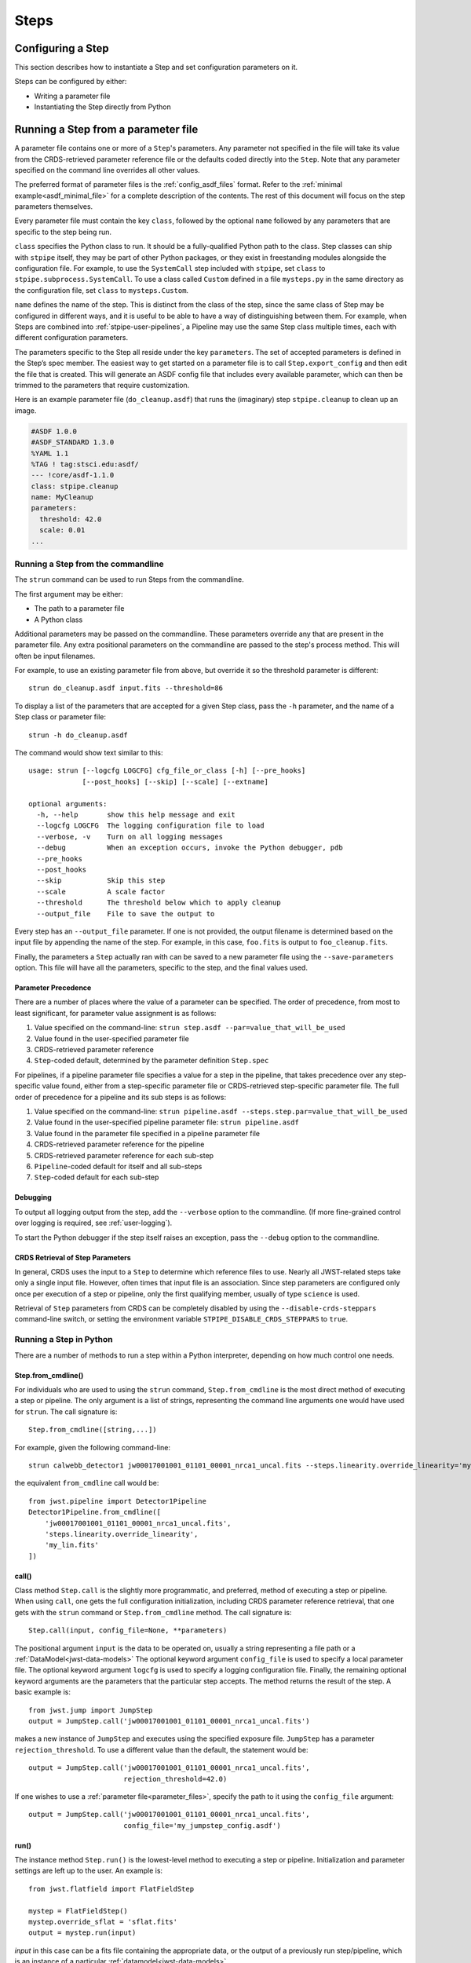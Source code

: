 =====
Steps
=====

.. _configuring-a-step:

Configuring a Step
==================

This section describes how to instantiate a Step and set configuration
parameters on it.

Steps can be configured by either:

* Writing a parameter file
* Instantiating the Step directly from Python

.. _running_a_step_from_a_configuration_file:

Running a Step from a parameter file
====================================

A parameter file contains one or more of a ``Step``'s parameters. Any parameter
not specified in the file will take its value from the CRDS-retrieved parameter
reference file or the defaults coded directly into the ``Step``. Note that any
parameter specified on the command line overrides all other values.

The preferred format of parameter files is the :ref:`config_asdf_files` format.
Refer to the :ref:`minimal example<asdf_minimal_file>` for a complete
description of the contents. The rest of this document will focus on the step
parameters themselves.

Every parameter file must contain the key ``class``, followed by
the optional ``name`` followed by any parameters that are specific to the step
being run.

``class`` specifies the Python class to run.  It should be a
fully-qualified Python path to the class.  Step classes can ship with
``stpipe`` itself, they may be part of other Python packages, or they
exist in freestanding modules alongside the configuration file.  For
example, to use the ``SystemCall`` step included with ``stpipe``, set
``class`` to ``stpipe.subprocess.SystemCall``.  To use a class called
``Custom`` defined in a file ``mysteps.py`` in the same directory as
the configuration file, set ``class`` to ``mysteps.Custom``.

``name`` defines the name of the step.  This is distinct from the
class of the step, since the same class of Step may be configured in
different ways, and it is useful to be able to have a way of
distinguishing between them.  For example, when Steps are combined
into :ref:`stpipe-user-pipelines`, a Pipeline may use the same Step class
multiple times, each with different configuration parameters.

The parameters specific to the Step all reside under the key ``parameters``. The
set of accepted parameters is defined in the Step’s spec member.  The easiest
way to get started on a parameter file is to call ``Step.export_config`` and
then edit the file that is created.  This will generate an ASDF config file
that includes every available parameter, which can then be trimmed to the
parameters that require customization.

Here is an example parameter file (``do_cleanup.asdf``) that runs the (imaginary)
step ``stpipe.cleanup`` to clean up an image.

.. code-block::

    #ASDF 1.0.0
    #ASDF_STANDARD 1.3.0
    %YAML 1.1
    %TAG ! tag:stsci.edu:asdf/
    --- !core/asdf-1.1.0
    class: stpipe.cleanup
    name: MyCleanup
    parameters:
      threshold: 42.0
      scale: 0.01
    ...

.. _strun:

Running a Step from the commandline
-----------------------------------
The ``strun`` command can be used to run Steps from the commandline.

The first argument may be either:

* The path to a parameter file
* A Python class

Additional parameters may be passed on the commandline. These parameters
override any that are present in the parameter file. Any extra positional
parameters on the commandline are passed to the step's process method. This will
often be input filenames.

For example, to use an existing parameter file from above, but
override it so the threshold parameter is different::

    strun do_cleanup.asdf input.fits --threshold=86

To display a list of the parameters that are accepted for a given Step
class, pass the ``-h`` parameter, and the name of a Step class or
parameter file::

    strun -h do_cleanup.asdf

The command would show text similar to this::

    usage: strun [--logcfg LOGCFG] cfg_file_or_class [-h] [--pre_hooks]
                 [--post_hooks] [--skip] [--scale] [--extname]

    optional arguments:
      -h, --help       show this help message and exit
      --logcfg LOGCFG  The logging configuration file to load
      --verbose, -v    Turn on all logging messages
      --debug          When an exception occurs, invoke the Python debugger, pdb
      --pre_hooks
      --post_hooks
      --skip           Skip this step
      --scale          A scale factor
      --threshold      The threshold below which to apply cleanup
      --output_file    File to save the output to

Every step has an ``--output_file`` parameter.  If one is not provided,
the output filename is determined based on the input file by appending
the name of the step.  For example, in this case, ``foo.fits`` is output
to ``foo_cleanup.fits``.

Finally, the parameters a ``Step`` actually ran with can be saved to a new
parameter file using the ``--save-parameters`` option. This file will have all
the parameters, specific to the step, and the final values used.

.. _`Parameter Precedence`:

Parameter Precedence
````````````````````

There are a number of places where the value of a parameter can be specified.
The order of precedence, from most to least significant, for parameter value
assignment is as follows:

1. Value specified on the command-line: ``strun step.asdf --par=value_that_will_be_used``
2. Value found in the user-specified parameter file
3. CRDS-retrieved parameter reference
4. ``Step``-coded default, determined by the parameter definition ``Step.spec``

For pipelines, if a pipeline parameter file specifies a value for a step in the
pipeline, that takes precedence over any step-specific value found, either from
a step-specific parameter file or CRDS-retrieved step-specific parameter file.
The full order of precedence for a pipeline and its sub steps is as follows:

1. Value specified on the command-line: ``strun pipeline.asdf --steps.step.par=value_that_will_be_used``
2. Value found in the user-specified pipeline parameter file: ``strun pipeline.asdf``
3. Value found in the parameter file specified in a pipeline parameter file
4. CRDS-retrieved parameter reference for the pipeline
5. CRDS-retrieved parameter reference for each sub-step
6. ``Pipeline``-coded default for itself and all sub-steps
7. ``Step``-coded default for each sub-step


Debugging
`````````

To output all logging output from the step, add the ``--verbose`` option
to the commandline.  (If more fine-grained control over logging is
required, see :ref:`user-logging`).

To start the Python debugger if the step itself raises an exception,
pass the ``--debug`` option to the commandline.


CRDS Retrieval of Step Parameters
`````````````````````````````````

In general, CRDS uses the input to a ``Step`` to determine which reference files
to use. Nearly all JWST-related steps take only a single input file. However,
often times that input file is an association. Since step parameters are
configured only once per execution of a step or pipeline, only the first
qualifying member, usually of type ``science`` is used.

Retrieval of ``Step`` parameters from CRDS can be completely disabled by
using the ``--disable-crds-steppars`` command-line switch, or setting the
environment variable ``STPIPE_DISABLE_CRDS_STEPPARS`` to ``true``.

.. _run_step_from_python:

Running a Step in Python
------------------------

There are a number of methods to run a step within a Python interpreter,
depending on how much control one needs.

Step.from_cmdline()
```````````````````

For individuals who are used to using the ``strun`` command, ``Step.from_cmdline``
is the most direct method of executing a step or pipeline. The only argument is
a list of strings, representing the command line arguments one would have used
for ``strun``. The call signature is::

    Step.from_cmdline([string,...])

For example, given the following command-line::

    strun calwebb_detector1 jw00017001001_01101_00001_nrca1_uncal.fits --steps.linearity.override_linearity='my_lin.fits'

the equivalent ``from_cmdline`` call would be::

    from jwst.pipeline import Detector1Pipeline
    Detector1Pipeline.from_cmdline([
        'jw00017001001_01101_00001_nrca1_uncal.fits',
        'steps.linearity.override_linearity',
        'my_lin.fits'
    ])


call()
``````

Class method ``Step.call`` is the slightly more programmatic, and preferred,
method of executing a step or pipeline. When using ``call``, one gets the full
configuration initialization, including CRDS parameter reference retrieval, that
one gets with the ``strun`` command or ``Step.from_cmdline`` method. The call
signature is::

    Step.call(input, config_file=None, **parameters)

The positional argument ``input`` is the data to be operated on, usually a
string representing a file path or a :ref:`DataModel<jwst-data-models>`
The optional
keyword argument ``config_file`` is used to specify a local parameter file. The
optional keyword argument ``logcfg`` is used to specify a logging configuration file.
Finally, the remaining optional keyword arguments are the parameters that the
particular step accepts. The method returns the result of the step. A basic
example is::

    from jwst.jump import JumpStep
    output = JumpStep.call('jw00017001001_01101_00001_nrca1_uncal.fits')

makes a new instance of ``JumpStep`` and executes using the specified exposure
file. ``JumpStep`` has a parameter ``rejection_threshold``. To use a different
value than the default, the statement would be::

    output = JumpStep.call('jw00017001001_01101_00001_nrca1_uncal.fits',
                           rejection_threshold=42.0)

If one wishes to use a :ref:`parameter file<parameter_files>`, specify the path
to it using the ``config_file`` argument::

    output = JumpStep.call('jw00017001001_01101_00001_nrca1_uncal.fits',
                           config_file='my_jumpstep_config.asdf')

run()
`````

The instance method ``Step.run()`` is the lowest-level method to executing a step
or pipeline. Initialization and parameter settings are left up to the user. An
example is::

    from jwst.flatfield import FlatFieldStep

    mystep = FlatFieldStep()
    mystep.override_sflat = 'sflat.fits'
    output = mystep.run(input)

`input` in this case can be a fits file containing the appropriate data, or the output
of a previously run step/pipeline, which is an instance of a particular
:ref:`datamodel<jwst-data-models>`.

Unlike the ``call`` class method, there is no parameter initialization that
occurs, either by a local parameter file or from a CRDS-retrieved parameter
reference file. Parameters can be set individually on the instance, as is shown
above. Parameters can also be specified as keyword arguments when instantiating
the step. The previous example could be re-written as::

    from jwst.flatfield import FlatFieldStep

    mystep = FlatFieldStep(override_sflat='sflat.fits')
    output = mystep.run(input)

One can implement parameter reference file retrieval and use of a local
parameter file as follows::

    from stpipe import config_parser
    from jwst.flatfield import FlatFieldStep

    config = FlatFieldStep.get_config_from_reference(input)
    local_config = config_parser.load_config_file('my_flatfield_config.asdf')
    config_parser.merge_config(config, local_config)

    flat_field_step = FlatFieldStep.from_config_section(config)
    output = flat_field_step.run(input)

Using the ``.run()`` method is the same as calling the instance directly.
They are equivalent::

    output = mystep(input)
